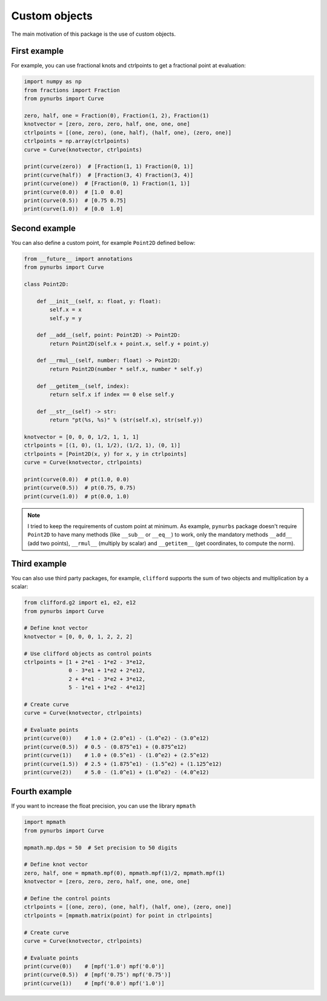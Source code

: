 
.. _custom-objects:

==============
Custom objects
==============


The main motivation of this package is the use of custom objects.

-------------
First example
-------------

For example, you can use fractional knots and ctrlpoints to get a fractional point at evaluation:

.. code-block:: python

    import numpy as np
    from fractions import Fraction
    from pynurbs import Curve

    zero, half, one = Fraction(0), Fraction(1, 2), Fraction(1)
    knotvector = [zero, zero, zero, half, one, one, one]
    ctrlpoints = [(one, zero), (one, half), (half, one), (zero, one)]
    ctrlpoints = np.array(ctrlpoints)
    curve = Curve(knotvector, ctrlpoints)

    print(curve(zero))  # [Fraction(1, 1) Fraction(0, 1)]
    print(curve(half))  # [Fraction(3, 4) Fraction(3, 4)]
    print(curve(one))  # [Fraction(0, 1) Fraction(1, 1)]
    print(curve(0.0))  # [1.0  0.0]
    print(curve(0.5))  # [0.75 0.75]
    print(curve(1.0))  # [0.0  1.0]

.. image:: ../img/fractional_curve.png
  :width: 70 %
  :alt: Example of fractional curve
  :align: center

--------------
Second example
--------------

You can also define a custom point, for example ``Point2D`` defined bellow:


.. code-block:: python

    from __future__ import annotations
    from pynurbs import Curve

    class Point2D:

        def __init__(self, x: float, y: float):
            self.x = x
            self.y = y

        def __add__(self, point: Point2D) -> Point2D:
            return Point2D(self.x + point.x, self.y + point.y)
        
        def __rmul__(self, number: float) -> Point2D:
            return Point2D(number * self.x, number * self.y)
        
        def __getitem__(self, index):
            return self.x if index == 0 else self.y
        
        def __str__(self) -> str:
            return "pt(%s, %s)" % (str(self.x), str(self.y))

    knotvector = [0, 0, 0, 1/2, 1, 1, 1]
    ctrlpoints = [(1, 0), (1, 1/2), (1/2, 1), (0, 1)]
    ctrlpoints = [Point2D(x, y) for x, y in ctrlpoints]
    curve = Curve(knotvector, ctrlpoints)

    print(curve(0.0))  # pt(1.0, 0.0)
    print(curve(0.5))  # pt(0.75, 0.75)
    print(curve(1.0))  # pt(0.0, 1.0)

.. note::
    I tried to keep the requirements of custom point at minimum. As example, ``pynurbs`` package doesn't require ``Point2D`` to have many methods (like ``__sub__`` or ``__eq__``) to work, only the mandatory methods ``__add__`` (add two points), ``__rmul__`` (multiply by scalar) and ``__getitem__`` (get coordinates, to compute the norm).


-------------
Third example
-------------

You can also use third party packages, for example, ``clifford`` supports the sum of two objects and multiplication by a scalar:

.. code-block:: python

    from clifford.g2 import e1, e2, e12
    from pynurbs import Curve 

    # Define knot vector
    knotvector = [0, 0, 0, 1, 2, 2, 2]

    # Use clifford objects as control points
    ctrlpoints = [1 + 2*e1 - 1*e2 - 3*e12,
                  0 - 3*e1 + 1*e2 + 2*e12,
                  2 + 4*e1 - 3*e2 + 3*e12,
                  5 - 1*e1 + 1*e2 - 4*e12]

    # Create curve
    curve = Curve(knotvector, ctrlpoints)

    # Evaluate points
    print(curve(0))    # 1.0 + (2.0^e1) - (1.0^e2) - (3.0^e12)
    print(curve(0.5))  # 0.5 - (0.875^e1) + (0.875^e12)
    print(curve(1))    # 1.0 + (0.5^e1) - (1.0^e2) + (2.5^e12)
    print(curve(1.5))  # 2.5 + (1.875^e1) - (1.5^e2) + (1.125^e12)
    print(curve(2))    # 5.0 - (1.0^e1) + (1.0^e2) - (4.0^e12)


--------------
Fourth example
--------------

If you want to increase the float precision, you can use the library ``mpmath``

.. code-block:: python

    import mpmath
    from pynurbs import Curve 

    mpmath.mp.dps = 50  # Set precision to 50 digits

    # Define knot vector
    zero, half, one = mpmath.mpf(0), mpmath.mpf(1)/2, mpmath.mpf(1)
    knotvector = [zero, zero, zero, half, one, one, one]

    # Define the control points
    ctrlpoints = [(one, zero), (one, half), (half, one), (zero, one)]
    ctrlpoints = [mpmath.matrix(point) for point in ctrlpoints]

    # Create curve
    curve = Curve(knotvector, ctrlpoints)

    # Evaluate points
    print(curve(0))    # [mpf('1.0') mpf('0.0')]
    print(curve(0.5))  # [mpf('0.75') mpf('0.75')]
    print(curve(1))    # [mpf('0.0') mpf('1.0')]